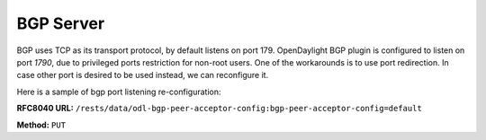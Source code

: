 .. _bgp-user-guide-bgp-server:

BGP Server
==========

BGP uses TCP as its transport protocol, by default listens on port 179. OpenDaylight BGP plugin is configured to listen on port *1790*, due to
privileged ports restriction for non-root users.
One of the workarounds is to use port redirection. In case other port is desired to be used instead, we can reconfigure it.

Here is a sample of bgp port listening re-configuration:

**RFC8040 URL:** ``/rests/data/odl-bgp-peer-acceptor-config:bgp-peer-acceptor-config=default``

**Method:** ``PUT``

.. tabs::

   .. tab:: XML

      **Content-Type:** ``application/xml``

      **Request Body:**

      .. code-block:: xml
         :linenos:
         :emphasize-lines: 3,4

         <bgp-peer-acceptor-config xmlns="urn:opendaylight:params:xml:ns:yang:odl-bgp-peer-acceptor-config">
             <config-name>default</config-name>
             <binding-address>0.0.0.0</binding-address>
             <binding-port>1791</binding-port>
         </bgp-peer-acceptor-config>

      @line 3: Binding address: By default is 0.0.0.0, so it is not a mandatory field.

      @line 4: Binding Port: Port were BGP Server will listen.

   .. tab:: JSON

      **Content-Type:** ``application/json``

      **Request Body:**

      .. code-block:: json
         :linenos:
         :emphasize-lines: 5,6

         {
             "bgp-peer-acceptor-config": [
                 {
                     "config-name": "default",
                     "binding-address": "0.0.0.0",
                     "binding-port": 1791
                 }
             ]
         }

      @line 5: Binding address: By default is 0.0.0.0, so it is not a mandatory field.

      @line 6: Binding Port: Port were BGP Server will listen.
